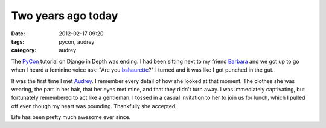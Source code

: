 ===================
Two years ago today
===================

:date: 2012-02-17 09:20
:tags: pycon, audrey
:category: audrey

The PyCon_ tutorial on Django in Depth was ending. I had been sitting next to my friend Barbara_ and we got up to go when I heard a feminine voice ask: "Are you bshaurette_?" I turned and it was like I got punched in the gut.

It was the first time I met Audrey_. I remember every detail of how she looked at that moment. The clothes she was wearing, the part in her hair, that her eyes met mine, and that they didn't turn away. I was immediately captivating, but fortunately remembered to act like a gentleman. I tossed in a casual invitation to her to join us for lunch, which I pulled off even though my heart was pounding. Thankfully she accepted.

Life has been pretty much awesome ever since.

.. _PyCon: http://us.pycon.org
.. _Audrey: http://audreymroy.com
.. _Barbara: http://djangrrl.com/
.. _bshaurette: https://twitter.com/bshaurette